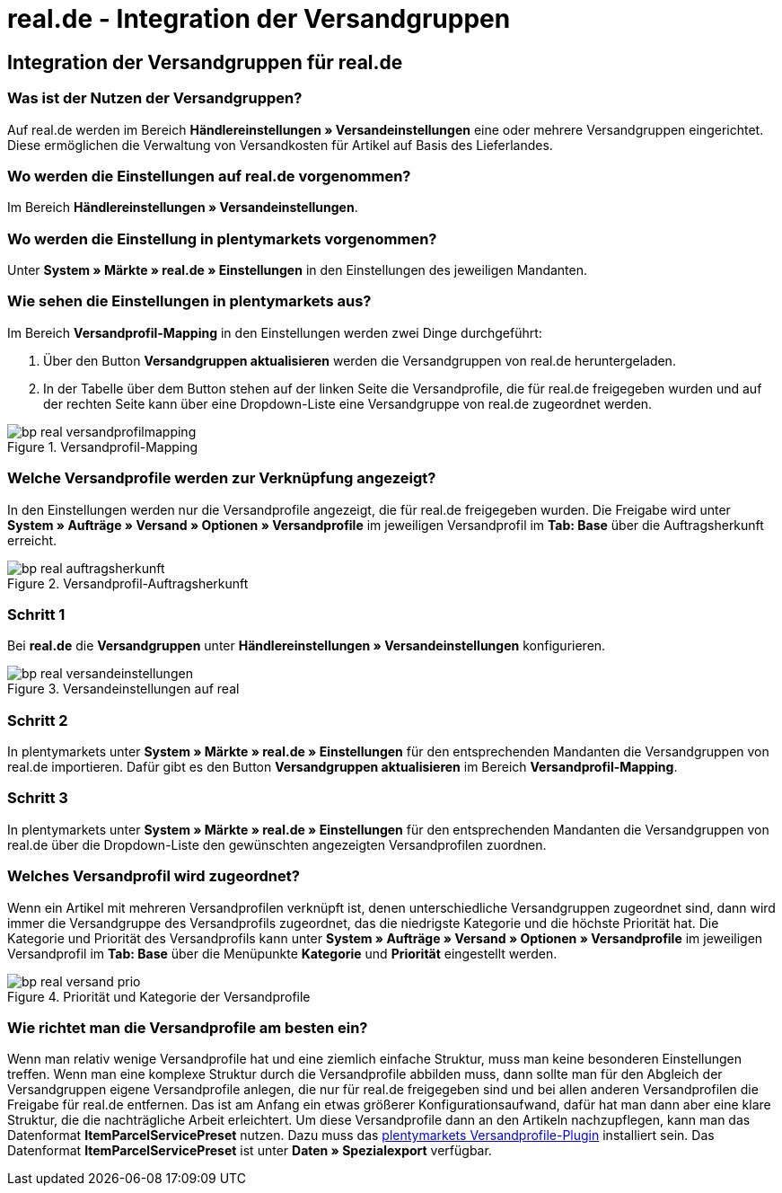 = real.de - Integration der Versandgruppen
:lang: de
:keywords: Versand, real.de, hitmeister, Versandgruppen, Versandeinstellungen, Versandprofil
:position: 10

== Integration der Versandgruppen für real.de

=== Was ist der Nutzen der Versandgruppen?

Auf real.de werden im Bereich *Händlereinstellungen » Versandeinstellungen* eine oder mehrere Versandgruppen eingerichtet. Diese ermöglichen die Verwaltung von Versandkosten für Artikel auf Basis des Lieferlandes.

=== Wo werden die Einstellungen auf real.de vorgenommen?

Im Bereich *Händlereinstellungen » Versandeinstellungen*.

=== Wo werden die Einstellung in plentymarkets vorgenommen?

Unter *System » Märkte » real.de » Einstellungen* in den Einstellungen des jeweiligen Mandanten.

=== Wie sehen die Einstellungen in plentymarkets aus?

Im Bereich *Versandprofil-Mapping* in den Einstellungen werden zwei Dinge durchgeführt:

. Über den Button *Versandgruppen aktualisieren* werden die Versandgruppen von real.de heruntergeladen.
. In der Tabelle über dem Button stehen auf der linken Seite die Versandprofile, die für real.de freigegeben wurden und auf der rechten Seite kann über eine Dropdown-Liste eine Versandgruppe von real.de zugeordnet werden.

[[Versandprofil-Mapping]]
.Versandprofil-Mapping
image::_best-practices/omni-channel/multi-channel/real/assets/bp-real-versandprofilmapping.png[]

=== Welche Versandprofile werden zur Verknüpfung angezeigt?

In den Einstellungen werden nur die Versandprofile angezeigt, die für real.de freigegeben wurden. Die Freigabe wird unter *System » Aufträge » Versand » Optionen » Versandprofile* im jeweiligen Versandprofil im *Tab: Base* über die Auftragsherkunft erreicht.

[[Versandprofil-Auftragsherkunft]]
.Versandprofil-Auftragsherkunft
image::_best-practices/omni-channel/multi-channel/real/assets/bp-real-auftragsherkunft.png[]

=== Schritt 1

Bei *real.de* die *Versandgruppen* unter *Händlereinstellungen » Versandeinstellungen* konfigurieren.

[[Versandeinstellungen-real]]
.Versandeinstellungen auf real
image::_best-practices/omni-channel/multi-channel/real/assets/bp-real-versandeinstellungen.png[]

=== Schritt 2

In plentymarkets unter *System » Märkte » real.de » Einstellungen* für den entsprechenden Mandanten die Versandgruppen von real.de importieren. Dafür gibt es den Button *Versandgruppen aktualisieren* im Bereich *Versandprofil-Mapping*.

=== Schritt 3

In plentymarkets unter *System » Märkte » real.de » Einstellungen* für den entsprechenden Mandanten die Versandgruppen von real.de über die Dropdown-Liste den gewünschten angezeigten Versandprofilen zuordnen.

=== Welches Versandprofil wird zugeordnet?

Wenn ein Artikel mit mehreren Versandprofilen verknüpft ist, denen unterschiedliche Versandgruppen zugeordnet sind, dann wird immer die Versandgruppe des Versandprofils zugeordnet, das die niedrigste Kategorie und die höchste Priorität hat.
Die Kategorie und Priorität des Versandprofils kann unter *System » Aufträge » Versand » Optionen » Versandprofile* im jeweiligen Versandprofil im *Tab: Base* über die Menüpunkte *Kategorie* und *Priorität* eingestellt werden.

[[Prio-Versandprofil]]
.Priorität und Kategorie der Versandprofile
image::_best-practices/omni-channel/multi-channel/real/assets/bp-real-versand-prio.png[]

=== Wie richtet man die Versandprofile am besten ein?

Wenn man relativ wenige Versandprofile hat und eine ziemlich einfache Struktur, muss man keine besonderen Einstellungen treffen.
Wenn man eine komplexe Struktur durch die Versandprofile abbilden muss, dann sollte man für den Abgleich der Versandgruppen eigene Versandprofile anlegen, die nur für real.de freigegeben sind und bei allen anderen Versandprofilen die Freigabe für real.de entfernen. Das ist am Anfang ein etwas größerer Konfigurationsaufwand, dafür hat man dann aber eine klare Struktur, die die nachträgliche Arbeit erleichtert.
Um diese Versandprofile dann an den Artikeln nachzupflegen, kann man das Datenformat *ItemParcelServicePreset* nutzen. Dazu muss das link:https://marketplace.plentymarkets.com/plugins/integration/ElasticExportShippingProfiles_4747[plentymarkets Versandprofile-Plugin^] installiert sein. Das Datenformat *ItemParcelServicePreset* ist unter *Daten » Spezialexport* verfügbar.
